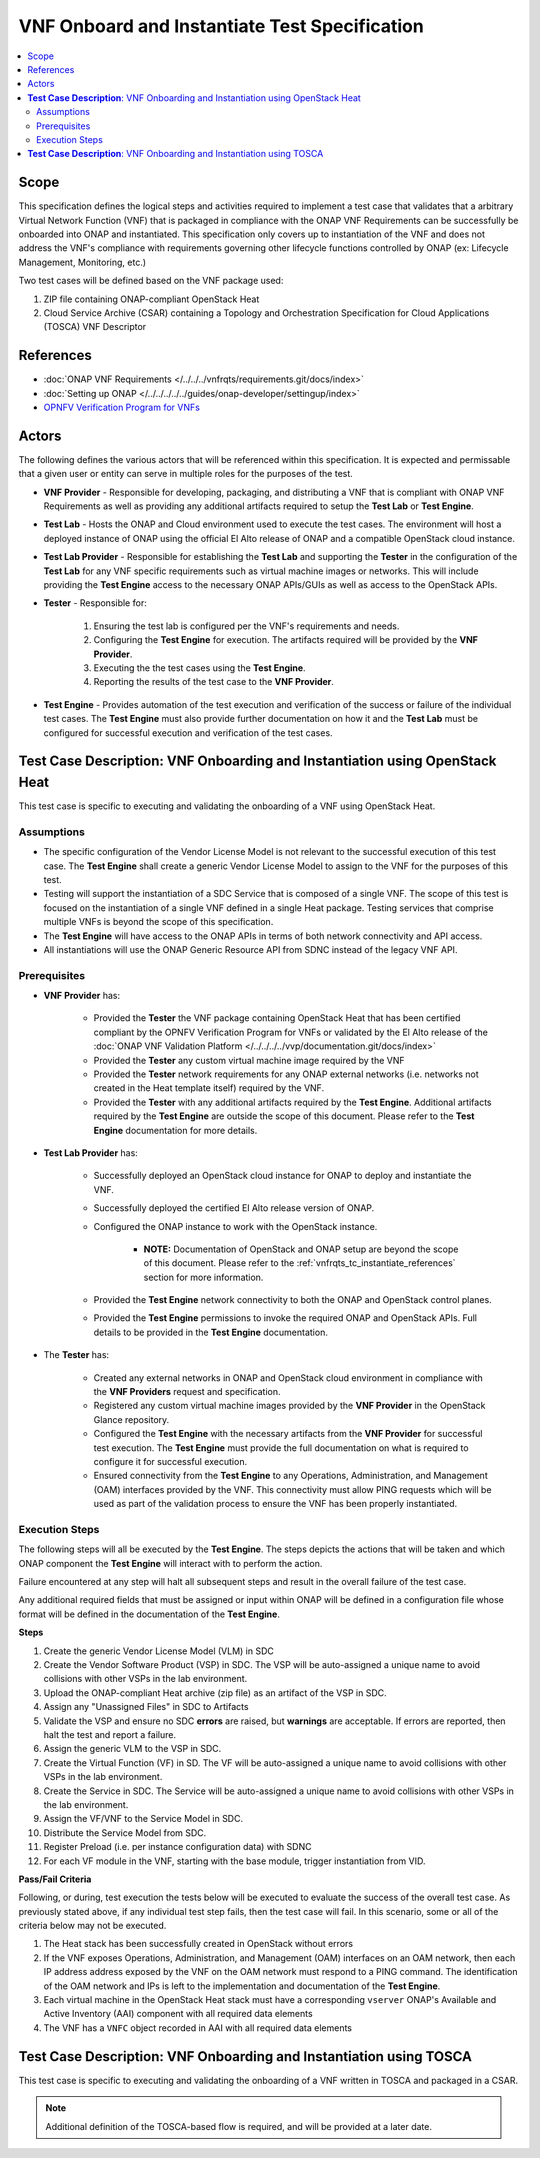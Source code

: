 .. Modifications Copyright © 2019 AT&T Intellectual Property.

.. Licensed under the Creative Commons License, Attribution 4.0 Intl.
   (the "License"); you may not use this documentation except in compliance
   with the License. You may obtain a copy of the License at

.. https://creativecommons.org/licenses/by/4.0/

.. Unless required by applicable law or agreed to in writing, software
   distributed under the License is distributed on an "AS IS" BASIS,
   WITHOUT WARRANTIES OR CONDITIONS OF ANY KIND, either express or implied.
   See the License for the specific language governing permissions and
   limitations under the License.


**VNF Onboard and Instantiate Test Specification**
==================================================

.. contents::
   :local:

Scope
-----

This specification defines the logical steps and activities required
to implement a test case that validates that a arbitrary
Virtual Network Function (VNF) that is packaged in compliance with the
ONAP VNF Requirements can be successfully be onboarded into
ONAP and instantiated. This specification only covers up to
instantiation of the VNF and does not address the VNF's compliance with
requirements governing other lifecycle functions controlled by
ONAP (ex: Lifecycle Management, Monitoring, etc.)

Two test cases will be defined based on the VNF package used:

1. ZIP file containing ONAP-compliant OpenStack Heat
2. Cloud Service Archive (CSAR) containing a Topology and Orchestration
   Specification for Cloud Applications (TOSCA) VNF Descriptor

.. _vnfrqts_tc_instantiate_references:

References
----------
* :doc:`ONAP VNF Requirements </../../../vnfrqts/requirements.git/docs/index>`
* :doc:`Setting up ONAP </../../../../../guides/onap-developer/settingup/index>`
* `OPNFV Verification Program for VNFs <https://vnf-verified.lfnetworking.org/#/>`__

Actors
------

The following defines the various actors that will be referenced within this
specification.  It is expected and permissable that a given user or entity
can serve in multiple roles for the purposes of the test.

* **VNF Provider** - Responsible for developing, packaging, and distributing a
  VNF that is compliant with ONAP VNF Requirements as well as providing any
  additional artifacts required to setup the **Test Lab** or **Test Engine**.
* **Test Lab** - Hosts the ONAP and Cloud environment used to execute the test
  cases. The environment will host a deployed instance of ONAP using the
  official El Alto release of ONAP and a compatible OpenStack cloud instance.
* **Test Lab Provider** - Responsible for establishing the **Test Lab** and
  supporting the **Tester** in the configuration of the **Test Lab** for any
  VNF specific requirements such as virtual machine images or networks.  This
  will include providing the **Test Engine** access to the necessary
  ONAP APIs/GUIs as well as access to the OpenStack APIs.
* **Tester** - Responsible for:

   1. Ensuring the test lab is configured per the VNF's requirements and needs.
   2. Configuring the **Test Engine** for execution.  The artifacts required
      will be provided by the **VNF Provider**.
   3. Executing the the test cases using the **Test Engine**.
   4. Reporting the results of the test case to the **VNF Provider**.

* **Test Engine** - Provides automation of the test execution and verification
  of the success or failure of the individual test cases.  The **Test Engine**
  must also provide further documentation on how it and the **Test Lab**
  must be configured for successful execution and verification of the test
  cases.


**Test Case Description**: VNF Onboarding and Instantiation using OpenStack Heat
--------------------------------------------------------------------------------

This test case is specific to executing and validating the onboarding of a VNF
using OpenStack Heat.

Assumptions
^^^^^^^^^^^

* The specific configuration of the Vendor License Model is not relevant to the
  successful execution of this test case.  The **Test Engine** shall create a
  generic Vendor License Model to assign to the VNF for the purposes of this
  test.
* Testing will support the instantiation of a SDC Service that is composed
  of a single VNF.  The scope of this test is focused on the instantiation
  of a single VNF defined in a single Heat package.  Testing services that
  comprise multiple VNFs is beyond the scope of this specification.
* The **Test Engine** will have access to the ONAP APIs in terms of both
  network connectivity and API access.
* All instantiations will use the ONAP Generic Resource API from SDNC instead
  of the legacy VNF API.


Prerequisites
^^^^^^^^^^^^^

* **VNF Provider** has:

   * Provided the **Tester** the VNF package containing OpenStack Heat that has
     been certified compliant by the OPNFV Verification Program for
     VNFs or validated by the El Alto release of the
     :doc:`ONAP VNF Validation Platform </../../../../vvp/documentation.git/docs/index>`
   * Provided the **Tester** any custom virtual machine image required by the
     VNF
   * Provided the **Tester** network requirements for any ONAP external networks
     (i.e. networks not created in the Heat template itself) required by the
     VNF.
   * Provided the **Tester** with any additional artifacts required by the
     **Test Engine**. Additional artifacts required by the **Test Engine** are
     outside the scope of this document.  Please refer to the **Test Engine**
     documentation for more details.

* **Test Lab Provider** has:

    * Successfully deployed an OpenStack cloud instance for ONAP to deploy and
      instantiate the VNF.
    * Successfully deployed the certified El Alto release version of ONAP.
    * Configured the ONAP instance to work with the OpenStack instance.

       * **NOTE:** Documentation of OpenStack and ONAP setup are beyond the
         scope of this document. Please refer to the
         :ref:`vnfrqts_tc_instantiate_references` section for more information.

    * Provided the **Test Engine** network connectivity to both the ONAP and
      OpenStack control planes.
    * Provided the **Test Engine** permissions to invoke the required ONAP and
      OpenStack APIs.  Full details to be provided in the **Test Engine**
      documentation.

* The **Tester** has:

    * Created any external networks in ONAP and OpenStack cloud environment in
      compliance with the **VNF Providers** request and specification.
    * Registered any custom virtual machine images provided by the
      **VNF Provider** in the OpenStack Glance repository.
    * Configured the **Test Engine** with the necessary artifacts from the
      **VNF Provider** for successful test execution.  The **Test Engine**
      must provide the full documentation on what is required to configure
      it for successful execution.
    * Ensured connectivity from the **Test Engine** to any Operations,
      Administration, and Management (OAM) interfaces provided by the VNF.
      This connectivity must allow PING requests which will be used as part
      of the validation process to ensure the VNF has been properly
      instantiated.


Execution Steps
^^^^^^^^^^^^^^^

The following steps will all be executed by the **Test Engine**.  The steps
depicts the actions that will be taken and which ONAP component the
**Test Engine** will interact with to perform the action.

Failure encountered at any step will halt all subsequent steps and result in
the overall failure of the test case.

Any additional required fields that must be assigned or input within ONAP will
be defined in a configuration file whose format will be defined in the
documentation of the **Test Engine**.

**Steps**

1. Create the generic Vendor License Model (VLM) in SDC

2. Create the Vendor Software Product (VSP) in SDC.  The VSP will be
   auto-assigned a unique name to avoid collisions with other VSPs in the
   lab environment.

3. Upload the ONAP-compliant Heat archive (zip file) as an artifact of the VSP in SDC.

4. Assign any "Unassigned Files" in SDC to Artifacts

5. Validate the VSP and ensure no SDC **errors** are raised, but **warnings**
   are acceptable.  If errors are reported, then halt the test and report a
   failure.

6. Assign the generic VLM to the VSP in SDC.

7. Create the Virtual Function (VF) in SD.  The VF will be
   auto-assigned a unique name to avoid collisions with other VSPs in the
   lab environment.

8. Create the Service in SDC. The Service will be
   auto-assigned a unique name to avoid collisions with other VSPs in the
   lab environment.

9. Assign the VF/VNF to the Service Model in SDC.

10. Distribute the Service Model from SDC.

11. Register Preload (i.e. per instance configuration data) with SDNC

12. For each VF module in the VNF, starting with the base module, trigger
    instantiation from VID.

**Pass/Fail Criteria**

Following, or during, test execution the tests below will be executed to
evaluate the success of the overall test case.  As previously stated above, if
any individual test step fails, then the test case will fail.  In this scenario,
some or all of the criteria below may not be executed.

1. The Heat stack has been successfully created in OpenStack without errors
2. If the VNF exposes Operations, Administration, and Management (OAM)
   interfaces on an OAM network, then each IP address address exposed by the
   VNF on the OAM network must respond to a PING command.  The identification
   of the OAM network and IPs is left to the implementation and documentation
   of the **Test Engine**.
3. Each virtual machine in the OpenStack Heat stack must have a corresponding
   ``vserver`` ONAP's Available and Active Inventory (AAI) component with all
   required data elements
4. The VNF has a ``VNFC`` object recorded in AAI with all required data elements


**Test Case Description**: VNF Onboarding and Instantiation using TOSCA
-----------------------------------------------------------------------

This test case is specific to executing and validating the onboarding of a VNF
written in TOSCA and packaged in a CSAR.

.. note::

   Additional definition of the TOSCA-based flow is required, and will be
   provided at a later date.